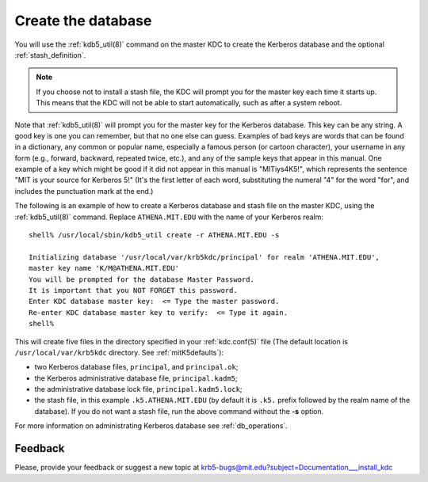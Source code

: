 .. _create_db:

Create the database
===================

You will use the :ref:`kdb5_util(8)` command on the master KDC to
create the Kerberos database and the optional :ref:`stash_definition`.

.. note:: If you choose not to install a stash file, the KDC will
          prompt you for the master key each time it starts up.  This
          means that the KDC will not be able to start automatically,
          such as after a system reboot.

Note that :ref:`kdb5_util(8)` will prompt you for the master key for
the Kerberos database.  This key can be any string.  A good key is one
you can remember, but that no one else can guess.  Examples of bad
keys are words that can be found in a dictionary, any common or
popular name, especially a famous person (or cartoon character), your
username in any form (e.g., forward, backward, repeated twice, etc.),
and any of the sample keys that appear in this manual.  One example of
a key which might be good if it did not appear in this manual is
"MITiys4K5!", which represents the sentence "MIT is your source for
Kerberos 5!"  (It's the first letter of each word, substituting the
numeral "4" for the word "for", and includes the punctuation mark at
the end.)

The following is an example of how to create a Kerberos database and
stash file on the master KDC, using the :ref:`kdb5_util(8)`
command. Replace ``ATHENA.MIT.EDU`` with the name of your Kerberos
realm::

    shell% /usr/local/sbin/kdb5_util create -r ATHENA.MIT.EDU -s

    Initializing database '/usr/local/var/krb5kdc/principal' for realm 'ATHENA.MIT.EDU',
    master key name 'K/M@ATHENA.MIT.EDU'
    You will be prompted for the database Master Password.
    It is important that you NOT FORGET this password.
    Enter KDC database master key:  <= Type the master password.
    Re-enter KDC database master key to verify:  <= Type it again.
    shell%

This will create five files in the directory specified in your
:ref:`kdc.conf(5)` file (The default location is
``/usr/local/var/krb5kdc`` directory. See :ref:`mitK5defaults`):

- two Kerberos database files, ``principal``, and ``principal.ok``;
- the Kerberos administrative database file, ``principal.kadm5``;
- the administrative database lock file, ``principal.kadm5.lock``;
- the stash file, in this example ``.k5.ATHENA.MIT.EDU`` (by default
  it is ``.k5.`` prefix followed by the realm name of the database).
  If you do not want a stash file, run the above command without the
  **-s** option.

For more information on administrating Kerberos database see
:ref:`db_operations`.


Feedback
--------

Please, provide your feedback or suggest a new topic at
krb5-bugs@mit.edu?subject=Documentation___install_kdc
